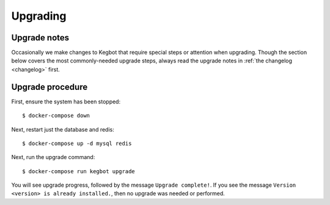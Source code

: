 .. _upgrading:

Upgrading
=========

Upgrade notes
-------------

Occasionally we make changes to Kegbot that require special steps or attention
when upgrading.  Though the section below covers the most commonly-needed
upgrade steps, always read the upgrade notes in :ref:`the changelog <changelog>`
first.

Upgrade procedure
-----------------

First, ensure the system has been stopped::

    $ docker-compose down

Next, restart just the database and redis::

    $ docker-compose up -d mysql redis

Next, run the upgrade command::

    $ docker-compose run kegbot upgrade

You will see upgrade progress, followed by the message  ``Upgrade complete!``. If
you see the message ``Version <version> is already installed.``, then no upgrade
was needed or performed.